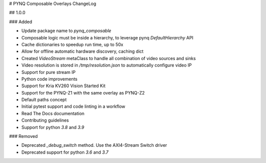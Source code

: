 # PYNQ Composable Overlays ChangeLog

## 1.0.0

### Added

- Update package name to `pynq_composable`
- Composable logic must be inside a hierarchy, to leverage pynq `DefaultHierarchy` API
- Cache dictionaries to speedup run time, up to 50x
- Allow for offline automatic hardware discovery, caching dict
- Created `VideoStream` metaClass to handle all combination of video sources and sinks
- Video resolution is stored in `/tmp/resolution.json` to automatically configure video IP
- Support for pure stream IP
- Python code improvements
- Support for Kria KV260 Vision Started Kit
- Support for the PYNQ-Z1 with the same overlay as PYNQ-Z2
- Default paths concept
- Initial pytest support and code linting in a workflow
- Read The Docs documentation
- Contributing guidelines
- Support for python `3.8` and `3.9`

### Removed

- Deprecated `_debug_switch` method. Use the AXI4-Stream Switch driver
- Deprecated support for python `3.6` and `3.7`